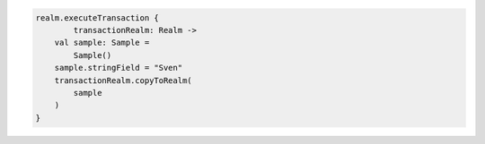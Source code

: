 .. code-block:: kotlin

   realm.executeTransaction {
           transactionRealm: Realm ->
       val sample: Sample =
           Sample()
       sample.stringField = "Sven"
       transactionRealm.copyToRealm(
           sample
       )
   }
